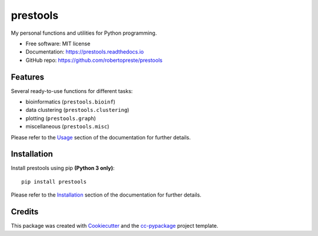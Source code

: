 =========
prestools
=========


.. image:: https://img.shields.io/pypi/v/prestools.svg
        :target: https://pypi.python.org/pypi/prestools

.. image:: https://img.shields.io/travis/robertopreste/prestools.svg
        :target: https://travis-ci.com/robertopreste/prestools

.. image:: https://readthedocs.org/projects/prestools/badge/?version=latest
        :target: https://prestools.readthedocs.io/en/latest/?badge=latest
        :alt: Documentation Status

.. image:: https://pyup.io/repos/github/robertopreste/prestools/python-3-shield.svg
     :target: https://pyup.io/repos/github/robertopreste/prestools/
     :alt: Python 3

.. image:: https://img.shields.io/badge/Say%20Thanks-!-1EAEDB.svg
   :target: https://saythanks.io/to/robertopreste


My personal functions and utilities for Python programming.


* Free software: MIT license
* Documentation: https://prestools.readthedocs.io
* GitHub repo: https://github.com/robertopreste/prestools


Features
========

Several ready-to-use functions for different tasks:

* bioinformatics (``prestools.bioinf``)
* data clustering (``prestools.clustering``)
* plotting (``prestools.graph``)
* miscellaneous (``prestools.misc``)

Please refer to the Usage_ section of the documentation for further details.

Installation
============

Install prestools using pip **(Python 3 only)**::

    pip install prestools

Please refer to the Installation_ section of the documentation for further details.

Credits
=======

This package was created with Cookiecutter_ and the `cc-pypackage`_ project template.

.. _Usage: https://prestools.readthedocs.io/en/latest/usage.html
.. _Installation: https://prestools.readthedocs.io/en/latest/installation.html
.. _Cookiecutter: https://github.com/audreyr/cookiecutter
.. _`cc-pypackage`: https://github.com/robertopreste/cc-pypackage
